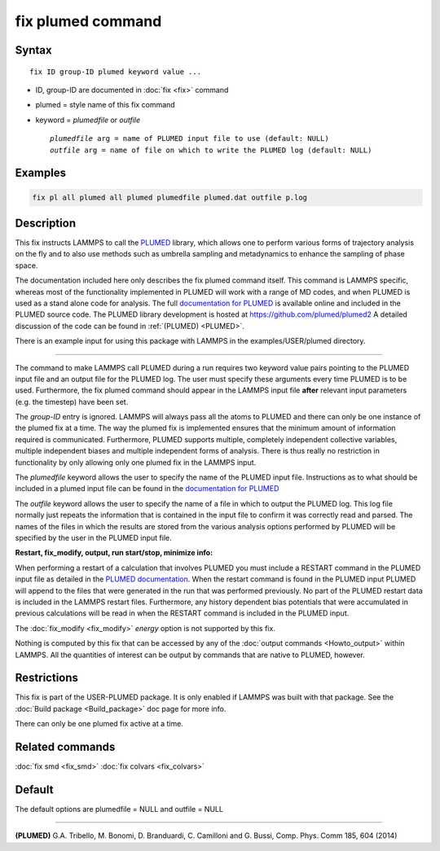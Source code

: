 .. index:: fix plumed

fix plumed command
==================

Syntax
""""""

.. parsed-literal::

   fix ID group-ID plumed keyword value ...

* ID, group-ID are documented in :doc:`fix <fix>` command
* plumed = style name of this fix command
* keyword = *plumedfile* or *outfile*

  .. parsed-literal::

       *plumedfile* arg = name of PLUMED input file to use (default: NULL)
       *outfile* arg = name of file on which to write the PLUMED log (default: NULL)

Examples
""""""""

.. code-block:: LAMMPS

   fix pl all plumed all plumed plumedfile plumed.dat outfile p.log

Description
"""""""""""

This fix instructs LAMMPS to call the `PLUMED <plumedhome_>`_ library, which
allows one to perform various forms of trajectory analysis on the fly
and to also use methods such as umbrella sampling and metadynamics to
enhance the sampling of phase space.

The documentation included here only describes the fix plumed command
itself.  This command is LAMMPS specific, whereas most of the
functionality implemented in PLUMED will work with a range of MD codes,
and when PLUMED is used as a stand alone code for analysis.  The full
`documentation for PLUMED <plumeddocs_>`_ is available online and included
in the PLUMED source code.  The PLUMED library development is hosted at
`https://github.com/plumed/plumed2 <https://github.com/plumed/plumed2>`_
A detailed discussion of the code can be found in :ref:`(PLUMED) <PLUMED>`.

There is an example input for using this package with LAMMPS in the
examples/USER/plumed directory.

----------

The command to make LAMMPS call PLUMED during a run requires two keyword
value pairs pointing to the PLUMED input file and an output file for the
PLUMED log. The user must specify these arguments every time PLUMED is
to be used.  Furthermore, the fix plumed command should appear in the
LAMMPS input file **after** relevant input parameters (e.g. the timestep)
have been set.

The *group-ID* entry is ignored. LAMMPS will always pass all the atoms
to PLUMED and there can only be one instance of the plumed fix at a
time. The way the plumed fix is implemented ensures that the minimum
amount of information required is communicated.  Furthermore, PLUMED
supports multiple, completely independent collective variables, multiple
independent biases and multiple independent forms of analysis.  There is
thus really no restriction in functionality by only allowing only one
plumed fix in the LAMMPS input.

The *plumedfile* keyword allows the user to specify the name of the
PLUMED input file.  Instructions as to what should be included in a
plumed input file can be found in the `documentation for PLUMED <plumeddocs_>`_

The *outfile* keyword allows the user to specify the name of a file in
which to output the PLUMED log.  This log file normally just repeats the
information that is contained in the input file to confirm it was
correctly read and parsed.  The names of the files in which the results
are stored from the various analysis options performed by PLUMED will
be specified by the user in the PLUMED input file.

**Restart, fix_modify, output, run start/stop, minimize info:**

When performing a restart of a calculation that involves PLUMED you must
include a RESTART command in the PLUMED input file as detailed in the
`PLUMED documentation <plumeddocs_>`_.  When the restart command is found in
the PLUMED input PLUMED will append to the files that were generated in
the run that was performed previously.  No part of the PLUMED restart
data is included in the LAMMPS restart files.  Furthermore, any history
dependent bias potentials that were accumulated in previous calculations
will be read in when the RESTART command is included in the PLUMED
input.

The :doc:`fix_modify <fix_modify>` *energy* option is not supported by
this fix.

Nothing is computed by this fix that can be accessed by any of the
:doc:`output commands <Howto_output>` within LAMMPS.  All the quantities
of interest can be output by commands that are native to PLUMED,
however.

Restrictions
""""""""""""

This fix is part of the USER-PLUMED package.  It is only enabled if
LAMMPS was built with that package.  See the :doc:`Build package <Build_package>` doc page for more info.

There can only be one plumed fix active at a time.

Related commands
""""""""""""""""

:doc:`fix smd <fix_smd>`
:doc:`fix colvars <fix_colvars>`

Default
"""""""

The default options are plumedfile = NULL and outfile = NULL

----------

.. _PLUMED:

**(PLUMED)** G.A. Tribello, M. Bonomi, D. Branduardi, C. Camilloni and G. Bussi, Comp. Phys. Comm 185, 604 (2014)

.. _plumeddocs: https://www.plumed.org/doc.html

.. _plumedhome: https://www.plumed.org/
